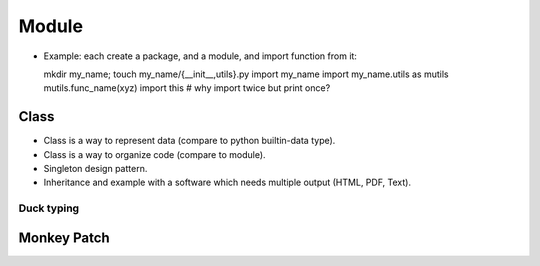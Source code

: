 Module
======

- Example: each create a package, and a module, and import function from it::

  mkdir my_name; touch my_name/{__init__,utils}.py
  import my_name
  import my_name.utils as mutils
  mutils.func_name(xyz)
  import this #  why import twice but print once?

Class
-----

- Class is a way to represent data (compare to python builtin-data type).
- Class is a way to organize code (compare to module).
- Singleton design pattern.
- Inheritance and example with a software which needs multiple output
  (HTML, PDF, Text).

Duck typing
~~~~~~~~~~~

Monkey Patch
------------
